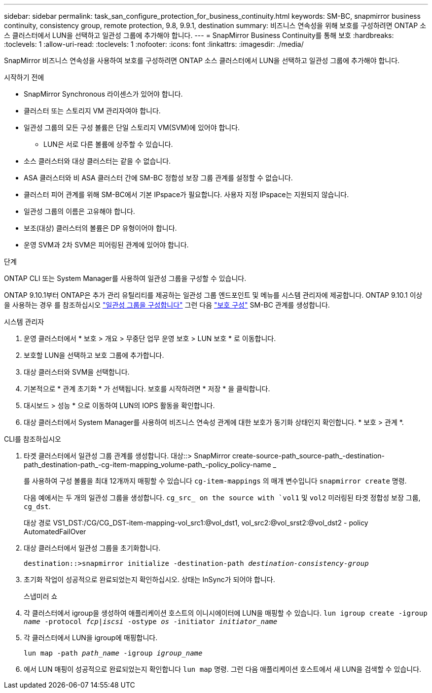 ---
sidebar: sidebar 
permalink: task_san_configure_protection_for_business_continuity.html 
keywords: SM-BC, snapmirror business continuity, consistency group, remote protection, 9.8, 9.9.1, destination 
summary: 비즈니스 연속성을 위해 보호를 구성하려면 ONTAP 소스 클러스터에서 LUN을 선택하고 일관성 그룹에 추가해야 합니다. 
---
= SnapMirror Business Continuity를 통해 보호
:hardbreaks:
:toclevels: 1
:allow-uri-read: 
:toclevels: 1
:nofooter: 
:icons: font
:linkattrs: 
:imagesdir: ./media/


[role="lead"]
SnapMirror 비즈니스 연속성을 사용하여 보호를 구성하려면 ONTAP 소스 클러스터에서 LUN을 선택하고 일관성 그룹에 추가해야 합니다.

.시작하기 전에
* SnapMirror Synchronous 라이센스가 있어야 합니다.
* 클러스터 또는 스토리지 VM 관리자여야 합니다.
* 일관성 그룹의 모든 구성 볼륨은 단일 스토리지 VM(SVM)에 있어야 합니다.
+
** LUN은 서로 다른 볼륨에 상주할 수 있습니다.


* 소스 클러스터와 대상 클러스터는 같을 수 없습니다.
* ASA 클러스터와 비 ASA 클러스터 간에 SM-BC 정합성 보장 그룹 관계를 설정할 수 없습니다.
* 클러스터 피어 관계를 위해 SM-BC에서 기본 IPspace가 필요합니다. 사용자 지정 IPspace는 지원되지 않습니다.
* 일관성 그룹의 이름은 고유해야 합니다.
* 보조(대상) 클러스터의 볼륨은 DP 유형이어야 합니다.
* 운영 SVM과 2차 SVM은 피어링된 관계에 있어야 합니다.


.단계
ONTAP CLI 또는 System Manager를 사용하여 일관성 그룹을 구성할 수 있습니다.

ONTAP 9.10.1부터 ONTAP은 추가 관리 유틸리티를 제공하는 일관성 그룹 엔드포인트 및 메뉴를 시스템 관리자에 제공합니다. ONTAP 9.10.1 이상을 사용하는 경우 를 참조하십시오 link:../consistency-groups/configure-task.html["일관성 그룹을 구성합니다"] 그런 다음 link:../consistency-groups/protect-task.html["보호 구성"] SM-BC 관계를 생성합니다.

[role="tabbed-block"]
====
.시스템 관리자
--
. 운영 클러스터에서 * 보호 > 개요 > 무중단 업무 운영 보호 > LUN 보호 * 로 이동합니다.
. 보호할 LUN을 선택하고 보호 그룹에 추가합니다.
. 대상 클러스터와 SVM을 선택합니다.
. 기본적으로 * 관계 초기화 * 가 선택됩니다. 보호를 시작하려면 * 저장 * 을 클릭합니다.
. 대시보드 > 성능 * 으로 이동하여 LUN의 IOPS 활동을 확인합니다.
. 대상 클러스터에서 System Manager를 사용하여 비즈니스 연속성 관계에 대한 보호가 동기화 상태인지 확인합니다. * 보호 > 관계 *.


--
.CLI를 참조하십시오
--
. 타겟 클러스터에서 일관성 그룹 관계를 생성합니다.
대상::> SnapMirror create-source-path_source-path_-destination-path_destination-path_-cg-item-mapping_volume-path_-policy_policy-name _
+
를 사용하여 구성 볼륨을 최대 12개까지 매핑할 수 있습니다 `cg-item-mappings` 의 매개 변수입니다 `snapmirror create` 명령.

+
다음 예에서는 두 개의 일관성 그룹을 생성합니다. `cg_src_ on the source with `vol1` 및 `vol2` 미러링된 타겟 정합성 보장 그룹, `cg_dst`.

+
대상 경로 VS1_DST:/CG/CG_DST-item-mapping-vol_src1:@vol_dst1, vol_src2:@vol_srst2:@vol_dst2 - policy AutomatedFailOver

. 대상 클러스터에서 일관성 그룹을 초기화합니다.
+
`destination::>snapmirror initialize -destination-path _destination-consistency-group_`

. 초기화 작업이 성공적으로 완료되었는지 확인하십시오. 상태는 InSync가 되어야 합니다.
+
스냅미러 쇼

. 각 클러스터에서 igroup을 생성하여 애플리케이션 호스트의 이니시에이터에 LUN을 매핑할 수 있습니다.
`lun igroup create -igroup _name_ -protocol _fcp|iscsi_ -ostype _os_ -initiator _initiator_name_`
. 각 클러스터에서 LUN을 igroup에 매핑합니다.
+
`lun map -path _path_name_ -igroup _igroup_name_`

. 에서 LUN 매핑이 성공적으로 완료되었는지 확인합니다 `lun map` 명령. 그런 다음 애플리케이션 호스트에서 새 LUN을 검색할 수 있습니다.


--
====